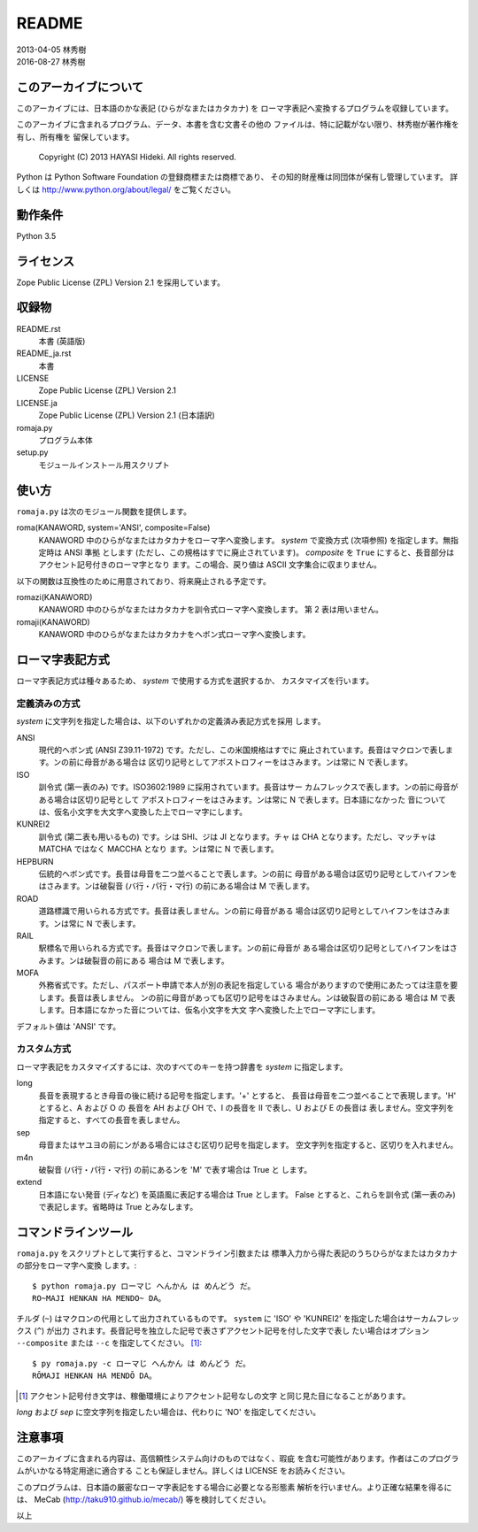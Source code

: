 ======
README
======

| 2013-04-05 林秀樹
| 2016-08-27 林秀樹


このアーカイブについて
======================

このアーカイブには、日本語のかな表記 (ひらがなまたはカタカナ) を
ローマ字表記へ変換するプログラムを収録しています。

このアーカイブに含まれるプログラム、データ、本書を含む文書その他の
ファイルは、特に記載がない限り、林秀樹が著作権を有し、所有権を
留保しています。

    Copyright (C) 2013 HAYASI Hideki.  All rights reserved.

Python は Python Software Foundation の登録商標または商標であり、
その知的財産権は同団体が保有し管理しています。
詳しくは http://www.python.org/about/legal/ をご覧ください。


動作条件
========

Python 3.5


ライセンス
==========

Zope Public License (ZPL) Version 2.1 を採用しています。


収録物
======

README.rst
    本書 (英語版)

README_ja.rst
    本書

LICENSE
    Zope Public License (ZPL) Version 2.1

LICENSE.ja
    Zope Public License (ZPL) Version 2.1 (日本語訳)

romaja.py
    プログラム本体

setup.py
    モジュールインストール用スクリプト


使い方
======

``romaja.py`` は次のモジュール関数を提供します。

roma(KANAWORD, system='ANSI', composite=False)
    KANAWORD 中のひらがなまたはカタカナをローマ字へ変換します。
    `system` で変換方式 (次項参照) を指定します。無指定時は ANSI 準拠
    とします (ただし、この規格はすでに廃止されています)。 `composite`
    を ``True`` にすると、長音部分はアクセント記号付きのローマ字となり
    ます。この場合、戻り値は ASCII 文字集合に収まりません。

以下の関数は互換性のために用意されており、将来廃止される予定です。

romazi(KANAWORD)
    KANAWORD 中のひらがなまたはカタカナを訓令式ローマ字へ変換します。
    第 2 表は用いません。

romaji(KANAWORD)
    KANAWORD 中のひらがなまたはカタカナをヘボン式ローマ字へ変換します。

ローマ字表記方式
================

ローマ字表記方式は種々あるため、 `system` で使用する方式を選択するか、
カスタマイズを行います。

定義済みの方式
--------------

`system` に文字列を指定した場合は、以下のいずれかの定義済み表記方式を採用
します。

ANSI
    現代的ヘボン式 (ANSI Z39.11-1972) です。ただし、この米国規格はすでに
    廃止されています。長音はマクロンで表します。ンの前に母音がある場合は
    区切り記号としてアポストロフィーをはさみます。ンは常に N で表します。

ISO
    訓令式 (第一表のみ) です。ISO3602:1989 に採用されています。長音はサー
    カムフレックスで表します。ンの前に母音がある場合は区切り記号として
    アポストロフィーをはさみます。ンは常に N で表します。日本語になかった
    音については、仮名小文字を大文字へ変換した上でローマ字にします。

KUNREI2
    訓令式 (第二表も用いるもの) です。シは SHI、ジは JI となります。チャ
    は CHA となります。ただし、マッチャは MATCHA ではなく MACCHA となり
    ます。ンは常に N で表します。

HEPBURN
    伝統的ヘボン式です。長音は母音を二つ並べることで表します。ンの前に
    母音がある場合は区切り記号としてハイフンをはさみます。ンは破裂音
    (バ行・パ行・マ行) の前にある場合は M で表します。

ROAD
    道路標識で用いられる方式です。長音は表しません。ンの前に母音がある
    場合は区切り記号としてハイフンをはさみます。ンは常に N で表します。

RAIL
    駅標名で用いられる方式です。長音はマクロンで表します。ンの前に母音が
    ある場合は区切り記号としてハイフンをはさみます。ンは破裂音の前にある
    場合は M で表します。

MOFA
    外務省式です。ただし、パスポート申請で本人が別の表記を指定している
    場合がありますので使用にあたっては注意を要します。長音は表しません。
    ンの前に母音があっても区切り記号をはさみません。ンは破裂音の前にある
    場合は M で表します。日本語になかった音については、仮名小文字を大文
    字へ変換した上でローマ字にします。

デフォルト値は 'ANSI' です。

カスタム方式
------------

ローマ字表記をカスタマイズするには、次のすべてのキーを持つ辞書を `system`
に指定します。

long
    長音を表現するとき母音の後に続ける記号を指定します。'+' とすると、
    長音は母音を二つ並べることで表現します。'H' とすると、A および O の
    長音を AH および OH で、I の長音を II で表し、U および E の長音は
    表しません。空文字列を指定すると、すべての長音を表しません。

sep
    母音またはヤユヨの前にンがある場合にはさむ区切り記号を指定します。
    空文字列を指定すると、区切りを入れません。

m4n
    破裂音 (バ行・パ行・マ行) の前にあるンを 'M' で表す場合は True と
    します。

extend
    日本語にない発音 (ディなど) を英語風に表記する場合は True とします。
    False とすると、これらを訓令式 (第一表のみ) で表記します。省略時は
    True とみなします。

コマンドラインツール
====================

``romaja.py`` をスクリプトとして実行すると、コマンドライン引数または
標準入力から得た表記のうちひらがなまたはカタカナの部分をローマ字へ変換
します。::

    $ python romaja.py ローマじ へんかん は めんどう だ。
    RO~MAJI HENKAN HA MENDO~ DA。

チルダ (``~``) はマクロンの代用として出力されているものです。 ``system``
に 'ISO' や 'KUNREI2' を指定した場合はサーカムフレックス (``^``) が出力
されます。長音記号を独立した記号で表さずアクセント記号を付した文字で表し
たい場合はオプション ``--composite`` または ``--c`` を指定してください。
[1]_::

    $ py romaja.py -c ローマじ へんかん は めんどう だ。
    RŌMAJI HENKAN HA MENDŌ DA。

.. [1] アクセント記号付き文字は、稼働環境によりアクセント記号なしの文字
    と同じ見た目になることがあります。

`long` および `sep` に空文字列を指定したい場合は、代わりに
'NO' を指定してください。


注意事項
========

このアーカイブに含まれる内容は、高信頼性システム向けのものではなく、瑕疵
を含む可能性があります。作者はこのプログラムがいかなる特定用途に適合する
ことも保証しません。詳しくは LICENSE をお読みください。

このプログラムは、日本語の厳密なローマ字表記をする場合に必要となる形態素
解析を行いません。より正確な結果を得るには、 MeCab
(http://taku910.github.io/mecab/) 等を検討してください。

以上
